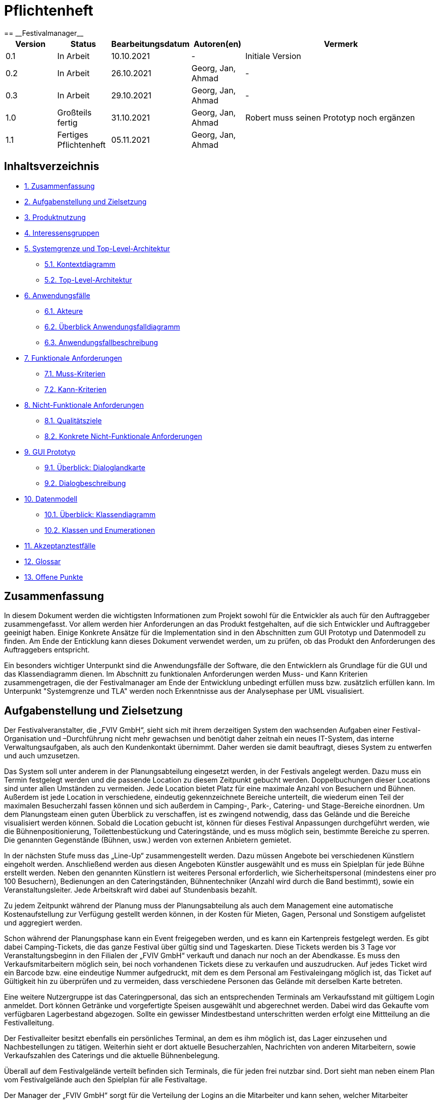 = Pflichtenheft
:project_name: Festivalmanager
== __{project_name}__

[options="header"]
[cols="1, 1, 1, 1, 4"]
|===
|Version | Status      | Bearbeitungsdatum   | Autoren(en) |  Vermerk
|0.1     | In Arbeit   | 10.10.2021          | -       | Initiale Version
|0.2     | In Arbeit   | 26.10.2021          | Georg, Jan, Ahmad
       | -
|0.3     | In Arbeit   | 29.10.2021          | Georg, Jan, Ahmad
       | -
|1.0     | Großteils fertig   | 31.10.2021          | Georg, Jan, Ahmad
       | Robert muss seinen Prototyp noch ergänzen
|1.1     | Fertiges Pflichtenheft   | 05.11.2021          | Georg, Jan, Ahmad
       |
|===

== Inhaltsverzeichnis
- <<1, 1. Zusammenfassung>>
- <<2, 2. Aufgabenstellung und Zielsetzung>>
- <<3, 3. Produktnutzung>>
- <<4, 4. Interessensgruppen>>
- <<5, 5. Systemgrenze und Top-Level-Architektur>>
 * <<5_1, 5.1. Kontextdiagramm>>
 * <<5_2, 5.2. Top-Level-Architektur>>
- <<6, 6. Anwendungsfälle>>
 * <<6_1, 6.1. Akteure>>
 * <<6_2, 6.2. Überblick Anwendungsfalldiagramm>>
 * <<6_3, 6.3. Anwendungsfallbeschreibung>>
- <<7, 7. Funktionale Anforderungen>>
 * <<7_1, 7.1. Muss-Kriterien>>
 * <<7_2, 7.2. Kann-Kriterien>>
- <<8, 8. Nicht-Funktionale Anforderungen>>
 * <<8_1, 8.1. Qualitätsziele>>
 * <<8_2, 8.2. Konkrete Nicht-Funktionale Anforderungen>>
- <<9, 9. GUI Prototyp>>
 * <<9_1, 9.1. Überblick: Dialoglandkarte>>
 * <<9_2, 9.2. Dialogbeschreibung>>
- <<10, 10. Datenmodell>>
 * <<10_1, 10.1. Überblick: Klassendiagramm>>
 * <<10_2, 10.2. Klassen und Enumerationen>>
- <<11, 11. Akzeptanztestfälle>>
- <<12, 12. Glossar>>
- <<13, 13. Offene Punkte>>

[#1]
== Zusammenfassung
In diesem Dokument werden die wichtigsten Informationen zum Projekt sowohl 
für die Entwickler als auch für den Auftraggeber zusammengefasst.
Vor allem werden hier Anforderungen an das Produkt festgehalten, auf die 
sich Entwickler und Auftraggeber geeinigt haben. Einige Konkrete Ansätze für die
Implementation sind in den Abschnitten zum GUI Prototyp und Datenmodell zu finden.
Am Ende der Enticklung kann dieses Dokument verwendet werden, um zu prüfen, ob 
das Produkt den Anforderungen des Auftraggebers entspricht.

Ein besonders wichtiger Unterpunkt sind die Anwendungsfälle der Software,
die den Entwicklern als Grundlage für die GUI und das Klassendiagramm dienen.
Im Abschnitt zu funktionalen Anforderungen werden Muss- und Kann Kriterien zusammengetragen,
die der Festivalmanager am Ende der Entwicklung unbedingt erfüllen muss bzw. zusätzlich erfüllen kann.
Im Unterpunkt "Systemgrenze und TLA" werden noch Erkenntnisse aus der
Analysephase per UML visualisiert.

[#2]
== Aufgabenstellung und Zielsetzung
Der Festivalveranstalter, die „FVIV GmbH“, sieht sich mit ihrem derzeitigen System den wachsenden 
Aufgaben einer Festival-Organisation und –Durchführung nicht mehr gewachsen und benötigt daher 
zeitnah ein neues IT-System, das interne Verwaltungsaufgaben, als auch den Kundenkontakt 
übernimmt. Daher werden sie damit beauftragt, dieses System zu entwerfen und auch umzusetzen.

Das System soll unter anderem in der Planungsabteilung eingesetzt werden, in der Festivals angelegt 
werden.  Dazu  muss  ein  Termin  festgelegt  werden  und  die  passende  Location  zu  diesem  Zeitpunkt  
gebucht werden. Doppelbuchungen dieser Locations sind unter allen Umständen zu vermeiden. Jede 
Location  bietet  Platz  für  eine  maximale  Anzahl  von  Besuchern  und  Bühnen.  Außerdem  ist  jede  
Location  in  verschiedene,  eindeutig  gekennzeichnete  Bereiche  unterteilt,  die  wiederum  einen  Teil  
der  maximalen  Besucherzahl  fassen  können  und  sich  außerdem  in  Camping-,  Park-,  Catering-  und 
Stage-Bereiche  einordnen.  Um  dem  Planungsteam  einen  guten  Überblick  zu  verschaffen,  ist  es  
zwingend  notwendig,  dass  das  Gelände  und  die  Bereiche  visualisiert  werden  können.  Sobald  die  
Location gebucht ist, können für dieses Festival Anpassungen durchgeführt werden, wie die 
Bühnenpositionierung, Toilettenbestückung und Cateringstände, und es muss möglich sein, 
bestimmte  Bereiche  zu  sperren.  Die  genannten  Gegenstände  (Bühnen,  usw.)  werden  von  externen  
Anbietern gemietet.

In  der  nächsten  Stufe  muss  das  „Line-Up“  zusammengestellt  werden.  Dazu  müssen  Angebote  bei  
verschiedenen  Künstlern  eingeholt  werden.  Anschließend  werden  aus  diesen  Angeboten  Künstler  
ausgewählt  und  es  muss  ein  Spielplan  für  jede  Bühne  erstellt  werden.  Neben  den  genannten  
Künstlern  ist  weiteres  Personal  erforderlich,  wie  Sicherheitspersonal  (mindestens  einer  pro  100  
Besuchern),  Bedienungen  an  den  Cateringständen,  Bühnentechniker  (Anzahl  wird  durch  die  Band  
bestimmt), sowie ein Veranstaltungsleiter. Jede Arbeitskraft wird dabei auf Stundenbasis bezahlt.

Zu  jedem  Zeitpunkt  während  der  Planung  muss  der  Planungsabteilung  als  auch  dem  Management  
eine  automatische  Kostenaufstellung  zur  Verfügung  gestellt  werden  können,  in  der  Kosten  für  
Mieten, Gagen, Personal und Sonstigem aufgelistet und aggregiert werden.

Schon während der Planungsphase kann ein Event freigegeben werden, und es kann ein Kartenpreis 
festgelegt  werden.  Es  gibt  dabei  Camping-Tickets,  die  das  ganze  Festival  über  gültig  sind und  
Tageskarten.  Diese  Tickets  werden  bis  3  Tage  vor  Veranstaltungsbeginn  in  den  Filialen  der  „FVIV  
GmbH“ verkauft und danach nur noch an der Abendkasse. Es muss den Verkaufsmitarbeitern möglich 
sein, bei noch vorhandenen Tickets diese zu verkaufen und auszudrucken. Auf jedes Ticket wird ein 
Barcode  bzw.  eine  eindeutige  Nummer  aufgedruckt,  mit  dem  es  dem  Personal  am  Festivaleingang  
möglich  ist,  das  Ticket  auf  Gültigkeit  hin  zu  überprüfen  und  zu  vermeiden,  dass  verschiedene  
Personen das Gelände mit derselben Karte betreten. 

Eine  weitere  Nutzergruppe  ist  das  Cateringpersonal,  das  sich  an  entsprechenden  Terminals  am 
Verkaufsstand mit gültigem Login anmeldet. Dort können Getränke und vorgefertigte Speisen 
ausgewählt  und  abgerechnet  werden.  Dabei  wird  das  Gekaufte  vom  verfügbaren  Lagerbestand  
abgezogen. Sollte ein gewisser Mindestbestand unterschritten werden erfolgt eine Mittteilung an die 
Festivalleitung.

Der  Festivalleiter  besitzt  ebenfalls  ein  persönliches  Terminal,  an  dem  es  ihm  möglich  ist,  das  Lager  
einzusehen  und  Nachbestellungen  zu  tätigen.  Weiterhin  sieht  er  dort  aktuelle  Besucherzahlen,  
Nachrichten von anderen Mitarbeitern, sowie Verkaufszahlen des Caterings und die aktuelle 
Bühnenbelegung.

Überall auf dem Festivalgelände verteilt befinden sich Terminals, die für jeden frei nutzbar sind. Dort 
sieht man neben einem Plan vom Festivalgelände auch den Spielplan für alle Festivaltage.

Der Manager der „FVIV GmbH“ sorgt für die Verteilung der Logins an die Mitarbeiter und kann sehen, 
welcher  Mitarbeiter  momentan  am  System  angemeldet  ist.  Weiterhin  soll  es  ihm  möglich  sein, 
betriebswirtschaftliche Daten, wie Umsatz, Ausgaben,... , abzurufen und grafisch zu visualisieren


Zum Abschluss des Projekts ist unser oberste Ziel natürlich, alle obigen Anforderungen zu erfüllen.

Dabei ist es wichtig, dass das Programm eine intuitive Benutzeroberfläche hat und ohne langer 
Einarbeitunszeit benutzt werden kann.
Wir wollen außerdem stabile Software bauen, welche nicht bspw. das Cateringpersonal 
bei einer invaliden Eingabe durch einen Absturz ausbremst.
Unsere Software sollte für die Organisation von 10 Festivals pro Jahr genauso gut wie 
für die Organisation von 100 Festivals pro Jahr geeignet sein,
um Wachstum der „FVIV GmbH“ nicht zu behindern.

Der Programmcode des Festivalmanagers sollte so geschrieben werden, dass er bei zukünftigen
Projekten teilweise wiederverwendet werden kann.
Unser Code sollte leicht instandzuhalten und zu erweitern sein.
Beim Abschluss des Projekts sollte unser Code also gut lesbar sein, 
wenig Codeverschmutzung aufweisen und gründlich dokumentiert sein.

[#3]
== Produktnutzung
Das System soll über ein Interface (u.a. auf der Festivalgeländer verteilte Terminals) genutzt werden.
Dies wird durch eine Website realisiert. Die Software ist deshalb ein Webserver, der nur im LAN des Festivals ereichbar ist.
Außerdem soll die FVIV - Gmbh in der Lage sein Festivals zu planen und vor Festival-start den Festival-Server zu konfigurieren.

Die Hauptnutzer der Software wird das Festival-Personal sein, das verschiedene Management- und Verkaufsaktionen über das Interface ausführen wird.
Diese Nutzergruppe wird keinen Technischen Hintergrund haben, weshalb die Software sehr Benutzerfreundlich sein muss.

Außerdem können die Terminals auch von den Festival-Besuchern genutzt werden, um Lage- und Spielplan einzusehen.

Unterstützte Browserversionen:
[]
- Chrome: 92.0
- Firefox: 85.0
- (Safari: 15.0)

[#4]
== Interessensgruppen (Stakeholders)
[options="header"]
[cols="1, 1, 1, 1"]
|===
|Name |Priorität (1-5) |Beschreibung |Ziele
|Manager der „FVIV GmbH“ | 5 | Auftragsgeber für dieses Projekt a| - Größerer Umsatz für das Unternehmen
durch effizienteres Festivalmanagement

|Planungsabteilung | 4 |Plant Festivals (Ort und Zeit) a| - Einfache Planung von Festivals
- Verhinderung von Doppelbuchungen

a|Festival Personal:

- Catering
- Ticketverkauf
- Einlass
- Sicherheit
- Bühnentechniker| 4 |Hauptnutzer der Software, können während des Festivals verschiedene Management aktivitäten über Terminals erledigen a| - Benutzerfreundliche Oberfläche
- Sicherheit: jede Personal-gruppe kann nur auf ihr eigenes Interface zugreifen

|Veranstaltungsleiter / Festivalleiter / Chef | 4 |Hauptnutzer der Software, kann während des Festivals auf Informationen des Personals zugreifen und ggf. notwendige Management Aktionen ausführen (z.b. Zutaten für das Catering nachbestellen) a| - Benutzerfreundliche Oberfläche

|Besucher | 1 |Festival Besucher, die über Terminals den Lageplan und die Spielpläne der Bühnen einsehen können a| - Benutzerfreundliche Oberfläche
- Sicherheit: Besucher können nicht auf die Interfaces des Personals zugreifen

|Entwickler | 4 |Entwickler, die diese Software entwickeln oder später warten müssen a| - Einfache erweiterung des Systems
- Geringe Wartungsarbeiten an dem System
- Gute Debugging möglichkeiten
|===

[#5]
== Systemgrenze und Top-Level-Architektur

[#5_1]
=== Kontextdiagramm
image::diagrams/requirements_specification/context_diagram.png[]

[#5_2]
=== Top-Level-Architektur
image::diagrams/requirements_specification/TLA.png[]

[#6]
== Anwendungsfälle

[#6_1]
=== Akteure
[options="header"]
[cols="1,4"]
|===
|Name |Beschreibung
|Besucher |Ein Festivalbesucher, kann Terminals nutzen um den Lageplan und Zeitplan abzurufen
|Personal |Personal des Festivals
|Catering-Personal |Verkäufer von Speisen und Getränken, kann den Festivalleiter über geringe Lagerbestände informieren
|Security-Personal |sorgt für Sicherheit auf dem Gelände
|Einlass-Personal |kontrolliert Tickets am Eingang
|Festivalleiter |kann Lager überprüfen und Nachbestellung tätigen, empfängt Nachrichten vom Personal
|Planer |Plant das Festival
|Ticket-Verkäufer |kann ein valides Ticket generieren und ausdrucken
|Manager der „FVIV GmbH“ |kann Accounts der Mitarbeiter kontrollieren und sich
betriebswirtschaftliche Informationen über das Unternehmen anzeigen lassen
|===

[#6_2]
=== Überblick Anwendungsfalldiagramm
image::diagrams/requirements_specification/use_case_diagram.PNG[]
Anwendungsfall-Diagramm, das alle Anwendungsfälle und alle Akteure darstellt

[#6_3]
=== Anwendungsfallbeschreibungen
[cols="1h, 3"]
[[AF001]]
|===
|ID                          |**<<AF001>>**
|Name                        |Ticketverkauf
|Beschreibung                |bis 3 Tage vor Eventbegin sollen Tickets gekauft werden können. Dabei wird in Camping und Tagestickets unterschieden. Alle Tickets haben eine eindeutige Nummer, die für die Eingangskontrolle verwendet wird
|Akteure                     |Ticket-Verkäufer, Besucher
|Auslöser                    |Ein Besucher möchte ein Ticket kaufen
|Voraussetzung(en)           a|
1. Es sind noch Tickets vorhanden
2. Das Ticket wird mindestens 3 Tage  vor Event begin verkauft
|Essentielle Schritte        a|
1. Auswahl zwischen Camping und Tagesticket
2. Generierung einer eindeutigen Nummer für das Ticket
3. Abfrage des Ticketpreises (abhängig vom Ticket-Typ und Event)
4. Verkauf des Tickets (Verkäufer verlang Geld)
|Erweiterungen               |
|Funktionale Anforderungen   |<<F0001>>
|===
image::diagrams/requirements_specification/sequence_diagrams/buy_ticket.jpg[]

[cols="1h, 3"]
[[AF002]]
|===
|ID                          |**<<AF002>>**
|Name                        |Abendkasse-Ticketverkauf
|Beschreibung                |Ab 3 Tagen vor Eventbegin sollen Tickets an der Abendkasse gekauft werden können. Dabei wird in Camping und Tagestickets unterschieden. Alle Tickets haben eine eindeutige Nummer, die für die Eingangskontrolle verwendet wird.
|Akteure                     |Ticket-Verkäufer, Besucher
|Auslöser                    |Ein Besucher möchte ein Ticket kaufen
|Voraussetzung(en)           a|
1. Es sind noch Tickets vorhanden
2. Das Ticket wird ab 3 Tagen  vor Event begin verkauft
|Essentielle Schritte        a|
1. Auswahl zwischen Camping und Tagesticket
2. Generierung einer eindeutigen Nummer für das Ticket
3. Abfrage des Ticketpreises (abhängig vom Ticket-Typ und Event)
4. Verkauf des Tickets (Verkäufer verlang Geld)
|Erweiterungen               |
|Funktionale Anforderungen   |<<F0001>>
|===

[cols="1h, 3"]
[[AF003]]
|===
|ID                          |**<<AF003>>**
|Name                        |Eingangskontrolle
|Beschreibung                |Am Eingang zu der Location, auf der Ein Event stattfindet werden die Tickets der Besucher kontrolliert
|Akteure                     |Sicherheits-Personal, Besucher
|Auslöser                    |Ein Besucher möchte das Festival-Gelände betreten
|Voraussetzung               |Es läuft gerade ein Festival an dieser Location
|Essentielle Schritte        a|
1. Ablesen der Ticketnummer
2. Abfrage ob die Ticketnummer für dieses Event gültig ist
3. Ticketnummer für alle weiteren abfragen als ungültig markieren um doppeltes einchecken mit dem selben Ticket zu vermeiden
|Erweiterungen               |
|Funktionale Anforderungen   |<<F0001>>
|===

[cols="1h, 3"]
[[AF004]]
|===
|ID                          |**<<AF004>>**
|Name                        |Nachrichten senden
|Beschreibung                |Die Mitarbeiter können dem Festivalleiter Nachrichten senden
|Akteure                     |Festivalleiter, Catering-Personal, Einlass-Personal
|Auslöser                    |
_Nachricht senden_: Ein Mitarbeiter möchte mit dem Festivalleiter kommunizieren

_Nachricht empfangen_: Der Festivalleiter möchte prüfen, ob er
ungelesene Nachrichte hat
|Voraussetzung(en)           a|
_Nachricht senden_: Ein Mitarbeiter ist eingeloggt

_Nachricht empfangen_: Der Festivalleiter ist eingeloggt
|Essentielle Schritte        a|
_Nachricht senden_: 

1. Ein Mitarbeiter wählt den Menüpunkt "Nachrichten" aus

2. Der Mitarbeiter schreibt seine Nachricht

3. Der Mitarbeiter klickt "Abschicken"

_Nachricht empfangen_:

1. Der Festivalleiter wählt den Menüpunkt "Nachrichten" aus

2. Falls es ungelesenen Nachrichten gibt, kann er diese lesen
|Erweiterungen               |
|Funktionale Anforderungen   |<<F0001>>
|===

[cols="1h, 3"]
[[AF005]]
|===
|ID                          |**<<AF005>>**
|Name                        |Catering: Verkauf von Getränken und Speisen
|Beschreibung                |Besucher könnene an einem Verkaufsstand Speisen und Getränke kaufen
|Akteure                     |Besucher, Catering-Personal
|Auslöser                    |Ein Besucher möchte etwas an einem Verkaufsstand kaufen
|Voraussetzung               |Das gewünschte Getränk/Essen ist noch auf Lager
|Essentielle Schritte        a|
1. Entnahme der zutaten aus dem Lager
2. evtl. Mitteilung an Festival-Leitung, wenn die Zutaten in zu geringen Mengen gelagert sind
3. Zubereitung der Bestellung
4. Verkauf
|Erweiterungen               |
|Funktionale Anforderungen   |<<F0001>>
|===

[cols="1h, 3"]
[[AF006]]
|===
|ID                          |**<<AF006>>**
|Name                        |Lager einsehen & Nachbestellung von Speisen und Getränken
|Beschreibung                |Der Festivalleiter kann den Lagerbestand prüfen und gegebenfalls neue Waren bestellen
|Akteure                     |Festivalleiter
|Auslöser                    |Der Festivalleiter möchte den Lagerbestand prüfen oder etwas nachbestellen
|Voraussetzung               |Der Festivalleiter ist am entsprechenden Terminal angemeldet
|Essentielle Schritte        a|
1. Abrufen des Lagerbestandes
2. evtl. Nachbestellung einer oder mehrerer Waren in beliebigen Mengen
|Erweiterungen               |
|Funktionale Anforderungen   |<<F0001>>
|===

[cols="1h, 3"]
[[AF007]]
|===
|ID                          |**<<AF007>>**
|Name                        |Festivalleiter Status Abbruf
|Beschreibung                |Der Festivalleiter kann verschiedene Informationen über das Event an einem Terminal jederzeit abrufen
|Akteure                     |Festivalleiter
|Auslöser                    |Der Festivalleiter möchte Informationen über das Event
|Voraussetzung               |Der Festivalleiter ist am entsprechenden Terminal angemeldet
|Essentielle Schritte        |Abrufen der Informationen(Verkaufszahlen, Bühnenbelegung,...) an dem Terminal
|Erweiterungen               |
|Funktionale Anforderungen   |<<F0001>>
|===
image::diagrams/requirements_specification/sequence_diagrams/leader_terminal.jpg[]

[cols="1h, 3"]
[[AF008]]
|===
|ID                         |**<<AF008>>**
|Name                       |Terminal für Festivalbesucher
|Beschreibung               |Festivalbesucher sollen sich am Terminal über Lageplan und Spielplan informieren können.
|Akteure                     |Festivalbesucher
|Auslöser                    |
_Öffnen des Festivalmanagers_: Wenn sich noch kein Mitarbeiter angemeldet hat werden Informationen zum Festival gezeigt

_Mitarbeiterlogout_: Wenn kein Mitarbeiter angemeldet ist werden Informationen zum Festival angezeigt
|Voraussetzung(en)           a|Es ist kein Nutzer angemeldet
|Essentielle Schritte           a|
1. Besuchermodus wird durch starten des Programms oder Logout eines Mitarbeiters aktiviert

2. Besucher kann Informationen über das Festival einsehen
|Erweiterungen                 |-
|Funktionale Anforderungen    |<<F0001>>
|===

[cols="1h, 3"]
[[AF009]]
|===
|ID                         |**<<AF009>>**
|Name                       |Line-Up planen
|Beschreibung               |Im Festivalmanager können Bands für bestimmte Bühnen und Zeiten gebucht werden
|Akteure                     |Festivalleiter, Planungsabteilung
|Auslöser                    |
Ein Nutzer öffnet den "Personal und Künstler" Tab
|Voraussetzung(en)           a|Ein Planer ist eingeloggt
|Essentielle Schritte           a|
1. Der "Personal und Künstler" Tab wird aufgerufen

2. Von einer Liste von Künstlern können Angebote eingeholt werden

3. Aus den erhaltenen Angeboten können verschiedene Künstler ausgewählt werden,
denen anschließend eine Bühne und Zeit zugewiesen wird
|Erweiterungen                 |-
|Funktionale Anforderungen    |<<F0001>>
|===

[cols="1h, 3"]
[[AF010]]
|===
|ID                         |**<<AF010>>**
|Name                       |Lageplan anpassen
|Beschreibung               |Im Festivalmanger kann eine Location für das Festival ausgewählt werden, auf dem Lageplan dieser Location können die Positionen von Bühnen, Catering, etc. angepasst werden
|Akteure                     |Festivalleiter, Planungsabteilung
|Auslöser                    |
Ein Nutzer öffnet den "Lageplan" Tab
|Voraussetzung(en)           a|
1. Ein Planer ist eingeloggt

2. Das gewählte Festival hat noch nicht begonnen.
|Essentielle Schritte           a|
1. Location aus einer Liste buchen, falls noch nicht gebucht wurde

2. Per Rechstklick auf Flächen im Lageplan auswählen, wofür diese Flächen genutzt werden (Bühne, Toilette, Catering, gesperrt)
|Erweiterungen                 |Location wechseln
|Funktionale Anforderungen    |<<F0001>>
|===
image::diagrams/requirements_specification/sequence_diagrams/change_location.jpg[]

[cols="1h, 3"]
[[AF011]]
|===
|ID                          |**<<AF011>>**
|Name                        |Personal planen
|Beschreibung                |Das Planungsteam kann festlegen, wie viele Mitarbeiter für Security, Catering usw.
eingestellt werden müssen
|Akteure                     |Planer
|Auslöser                    |Ein Planer möchte das Personal für das Festival anpassen
|Voraussetzung(en)           a|Ein Planer ist eingeloggt
|Essentielle Schritte        a|
1. Ein Planer öffnet den "Personal" Tab

2. Er passt die Anzahl der Mitarbeiter in einem der Bereiche an

3. Wurde die Anzahl der Security Mitarbeiter angepasst, so wird überprüft,
ob die Anzahl den Vorgaben entspricht
|Erweiterungen               |
|Funktionale Anforderungen   |<<F0001>>
|===

[cols="1h, 3"]
[[AF012]]
|===
|ID                          |**<<AF012>>**
|Name                        |Finanzübersicht
|Beschreibung                |Das Planungsteam kann sich anzeigen lassen welche Kosten das geplante Personal,
Equipment usw. verursachen
|Akteure                     |Planer
|Auslöser                    |Ein Planer möchte die Kosten des Festivals einsehen
|Voraussetzung(en)           a|Ein Planer ist eingeloggt
|Essentielle Schritte        a|
1. Ein Planer öffnet den "Kosten" Tab

2. Er prüft wie viele Karten verkauft werden müssen,
um die Kosten des Festivals zu decken
|Erweiterungen               |
|Funktionale Anforderungen   |<<F0001>>
|===

[cols="1h, 3"]
[[AF013]]
|===
|ID                          |**<<AF013>>**
|Name                        |Login / Logout
|Beschreibung                |Das Personal muss sich anmelden um auf Programmfunktionen zuzugreifen, die
zu einer bestimmten Rolle gehören
|Akteure                     |Planer, Festivalleiter, Catering-Personal, Einlass-Personal, Ticket-Verkäufer
|Auslöser                    |
_Login_: Ein Mitarbeiter möchte auf die Programmfunktionen für seine Rolle zugreifen

_Logout_: Ein Mitarbeiter möchte sich abmelden
|Voraussetzung(en)           a|
_Login_: Es ist kein Nutzer eingeloggt

_Logout_: Ein Nutzer ist eingeloggt
|Essentielle Schritte        a|
_Login_:

1. Ein Nutzer klickt den "Login" Button

2. Er gibt seine Nutzerdaten ein

3. Wurden valide Nutzerdaten eingegeben, so können Funktionen
der Software entsprechend der Rolle des Nutzers verwendet werden

_Logout_:

1. Ein Nutzer klickt den "Logout" Button

2. Das Programm geht in den Besuchermodus
|Erweiterungen               |
|Funktionale Anforderungen   |<<F0001>>
|===
image::diagrams/requirements_specification/sequence_diagrams/staff_login.jpg[]

[cols="1h, 3"]
[[AF014]]
|===
|ID                          |**<<AF014>>**
|Name                        |Kartenpreis festlegen
|Beschreibung                |Das Planungsteam kann Preise für die verschiedenen Ticketklassen
entsprechend der Kosten des Festivals setzen
|Akteure                     |Planer
|Auslöser                    |Ein Planer möchte den Ticketpreis anpassen
|Voraussetzung(en)           a|
Das Festival hat noch nicht begonnen

Ein Planer ist eingeloggt
|Essentielle Schritte        a|
1. Ein Planer öffnet den "Kosten" Tab

2. Er passt den Preis für eine der Ticketklassen an

3. Der Planer überprüft ob bei diesem Preis die Kosten des Festivals gedeckt werden.
|Erweiterungen               |
|Funktionale Anforderungen   |<<F0001>>
|===

[cols="1h, 3"]
[[AF015]]
|===
|ID                          |**<<AF015>>**
|Name                        |Ticket ausdrucken
|Beschreibung                |Tickets die in Filialen gekauft wurden werden dort ausgedruckt
|Akteure                     |Ticket-Verkäufer
|Auslöser                    |In einer Fililale wird ein Ticket gekauft
|Voraussetzung(en)           a|Ein Ticket-Verkäufer ist eingeloggt
|Essentielle Schritte        a|
1. In einer Filiale wird ein Ticket gekauft, falls noch Tickets verfügbar sind

2. Das Ticket wird für den Käufer ausgedruckt
|Erweiterungen               |
|Funktionale Anforderungen   |<<F0001>>
|===

[cols="1h, 3"]
[[AF016]]
|===
|ID                          |**<<AF016>>**
|Name                        |Festival hinzufügen
|Beschreibung                |Ein weiteres Festival zu der Liste der aktuell zu planenden Festivals hinzufügen
|Akteure                     |Planer
|Auslöser                    |Ein Planer möchte mit der Planung für ein weiteres Festival beginnen
|Voraussetzung(en)           a|Ein Planer ist eingeloggt
|Essentielle Schritte        a|
|Erweiterungen               |
1. Ein Planer klickt "Festival Hinzufügen"

2. Er gibt grundlegende Informationen wie Name und Zeitraum des Festivals an
|Funktionale Anforderungen   |<<F0001>>
|===
image::diagrams/requirements_specification/sequence_diagrams/add_festival.jpg[]

[cols="1h, 3"]
[[AF017]]
|===
|ID                          |**<<AF017>>**
|Name                        |Übersicht für Manager
|Beschreibung                |Der Manager kann Mitarbeitern einen Account zuweisen und Informationen über
Mitarbeiter und Finanzen des Unternehmens einsehen
|Akteure                     |Manager der „FVIV GmbH“
|Auslöser                    |Der Manager möchte Informationen über das Unternehmen einsehen
|Voraussetzung(en)           a|Der Manager ist eingeloggt
|Essentielle Schritte        a|
1. Der Manager meldet sich im System an

2. Er erstellt einen neuen Mitarbeiteraccount oder prüft
welche Mitarbeiter angemeldet sind oder lässt sich Informationen und Visualisierungen zu
Umsatz, Ausgaben,... anzeigen
|Erweiterungen               |
|Funktionale Anforderungen   |<<F0001>>
|===
image::diagrams/requirements_specification/sequence_diagrams/add_staff.jpg[]

[#7]
== Funktionale Anforderungen

[#7_1]
=== Muss-Kriterien
[options="header", cols="4h, 1, 2, 15"]
|===
|ID
|Version
|Name
|Beschreibung

|[[F00001]]<<F00001>>
|v0.1
|Authentifizierung
a|
Das System muss in öffentlich zugängliche Teile und in Teile, die
für den Zugriff eine Authentifizierung erfordern, zerlegt werden
können. Wenn ein Benutzer im System vorhanden ist, muss er in
der Lage sein, sich zu authentifizieren, indem er die folgenden
Informationen angibt:

- Benutzername
- Passwort

|[[F00002]]<<F00002>>
|v0.1
|Registrierung
a|
Das System muss einem nicht authentifizierten Benutzer
(<<F00001>>) die Möglichkeit bieten, sich nach dem Aufruf des
Navigationselements namens "Registrieren" zu registrieren

Die folgenden Informationen müssen angegeben werden:

- Benutzername (eindeutig)
- Passwort
- Email-Adresse

Das System muss die bereitgestellten Daten validieren (<<F00003>>).
Der Benutzer muss im System als Kunde registriert sein und
muss sich nach erfolgreicher Validierung authentifizieren
(<<F00001>>) können.

|[[F00003]]<<F00003>>
|v0.1
|Registrierung validieren
a|
Das System muss in der Lage sein, die bereitgestellten Daten
eines nichtregistrierten Benutzers zu validieren.
Die Eindeutigkeit des Benutzernamens muss gewährleistet sein.
Der Benutzer muss über jede Verletzung der Einschränkungen
informiert werden.


|[[F00004]]<<F00004>>
|v0.1
|Katalog
a|
Das System muss in der Lage sein, einen schreibgeschützten
Zugriff auf vorhandene Gelände und Bereiche über einen Katalog zu
ermöglichen.

|[[F00005]]<<F00005>>
|v0.1
|Katalog ansehen
a|
Das System muss einem Benutzer die Möglichkeit bieten, den
Inhalt des Katalogs einzusehen.



|[[F00006]]<<F00006>>
|v0.1
| Bestellung in den Warenkorb legen
a|
Das System muss einem Benutzer die Möglichkeit bieten, ein
ausgefülltes Formular zur Bestellung dem Warenkorb hinzuzufügen.

|[[F00007]]<<F00007>>
|v0.1
|Warenkorb
a|
Das System muss jedem registrierten und authentifizierten
Benutzer einen Warenkorb zur Verfügung stellen, in dem er
ausgewählte Produkte zwischenspeichern kann. Der Warenkorb
muss temporär beständig und für jeden Benutzer einzigartig
sein.

|[[F00008]]<<F00008>>
|v0.1
|Warenkorb ansehen
a|
Das System muss einem Benutzer die Möglichkeit bieten, den
Inhalt des Warenkorbs zu authentifizieren.
Der Warenkorb muss folgende Angaben enthalten:

- Datum
- Eingefüllte Daten eines Festivals

|[[F00009]]<<F00009>>
|v0.1
| Im Warenkorb kaufen
a|
Das System muss einem Benutzer die Möglichkeit bieten, mit den
Bestellungen im Warenkorb zur Kasse zu gehen und diese zu bezahlen.


|[[F00010]]<<F00010>>
|v0.1
|Aufträge
a|
Das System muss in der Lage sein, Bestelldaten  dauerhaft zu speichern.


|[[F00011]]<<F00011>>
|v0.1
|Bestellung anlegen
a|
Das System muss in der Lage sein, eine Bestellung aus dem Inhalt
eines Warenkorbs zu erstellen.

Ein Auftrag muss mit dem Status "OFFEN" initialisiert werden.

|[[F00012]]<<F00012>>
|v0.1
|Bestellung bezahlen
a|

|[[F00013]]<<F00013>>
|v0.1
| Bestellung archivieren
a|

Das System muss in der Lage sein, einen Auftrag zu archivieren.
Ein Auftrag wird archiviert, indem sein Status auf
"ABGESCHLOSSEN" gesetzt wird

|[[F00014]]<<F00014>>
|v0.1
|Bestellung anzeigen
a|

as System muss einem Admin die Funktionalität zur Verfügung
stellen, alle Aufträge mit dem Status "ABGESCHLOSSEN"
einzusehen.
Die folgenden Informationen werden für jeden Auftrag
angezeigt:

- Zeitstempel der Erstellung
- Kunde, der den Auftrag erteilt hat
- Bezahlter Gesamtpreis der Bestellung


|[[F00015]]<<F00015>>
|v0.1
| Profil bearbeiten
a|
Das System muss einem Benutzer die Möglichkeit bieten, sein Profil zu bearbeiten.

|[[F00016]]<<F00016>>
|v0.1
| Termine buchen
a|

Das System muss einem Planer die Möglichkeit bieten, Termine festzulegen und
die passende Location zu diesem Zeitpunkt zu buchen.

|[[F00017]]<<F00017>>
|v0.1
| Standortaufteilung
a|

Das System muss einem Planer die Funktionalität zur Verfügung
stellen, die  Location in verschiedene,
eindeutig gekennzeichnete Bereiche unterteilt(<<F00018>>).

|[[F00018]]<<F00018>>
|v0.1
| Kapazitätsbegrenzung
a|

Das System muss einem Planer  die Funktionalität zur Verfügung
stellen,   die  maximale Besucherzahl für einen Bereich der
Location zu ermitteln  und sich außerdem in
Camping-, Park-, Catering- und Stage-Bereiche einordnen




|[[F00019]]<<F00019>>
|v0.1
| Datenvisualisierung
a|
Das System muss in der Lage sein, das Gelände und die Bereiche zu visualisieren.


|[[F00020]]<<F00020>>
|v0.1
| Änderungen vornehmen
a|
Das System muss einem Planer  die Funktionalität zur Verfügung
stellen, nachdem Location gebucht ist, können für dieses Festival Anpassungen durchgeführt werden, wie die
Bühnenpositionierung, Toilettenbestückung und Cateringstände.

|[[F00021]]<<F00021>>
|v0.1
| Ausrüstung mieten
a|
Das System muss einem Planer die Funktionalität zur Verfügung stellen,
Bühnen, Toilettenbestückung und Cateringstände von externen Anbietern zu mieten.

|[[F00022]]<<F00022>>
|v0.1
| Organisation
a|
Das System muss einem Planer die Möglichkeit bieten,  Angebote bei
verschiedenen Künstlern einzuholen, aus diesen Angeboten Künstler
auszuwählen, ein Spielplan für jede Bühne erstellt und Kartenpreis festzulegen.


|[[F00023]]<<F00023>>
|v0.1
| Kostenaufstellung
a|
Das System muss in der Lage sein, eine automatische Kostenaufstellung
(Kosten für  Mieten, Gagen, Personal und Sonstigem)zur Verfügung zu erstellen.


|[[F00024]]<<F00024>>
|v0.1
|Überblick
a|

Das System muss einem Admin die Übersicht bieten, welcher Mitarbeiter momentan am System angemeldet ist


|[[F00025]]<<F00025>>
|v0.1
| Geschäftsdaten
a|
Das System muss einem Admin die Möglichkeit geben,
betriebswirtschaftliche Daten, wie Umsatz, Ausgaben,... , abzurufen und grafisch zu visualiseren.

|===

[#7_2]
=== Kann-Kriterien
[options="header", cols="4h, 1, 2, 15"]
|===

|ID
|Version
|Name
|Beschreibung


|[[F00026]]<<F00026>>
|v0.1
| Katalog filtern
a|
Das System sollte die Funktionalität bieten, den Katalog zu filtern
(z.B. nach Verfügbarkeit oder Datum).




|[[F00027]]<<F00027>>
|v0.1
|Warenkorb bearbeiten
a|
Das System sollte die Funktionalität bieten, den Warenkorb
ändern zu können.

Dies beinhaltet:

- Entfernen einzelner Produkte
- Änderung eines ausgefüllten Tippscheins




|===

[#8]
== Nicht-Funktionale Anforderungen
Dieser Abschnitt wird einen Überblick über die nicht-funktionalen (NF) Anforderungen des
Projekts Festival Manager geben. Diese Anforderungen beschreiben, wie das System funktioniert und
innerhalb welcher Grenzen es funktionieren soll.

[#8_1]
=== Qualitätsziele

Die folgende Tabelle zeigt, welche Qualitätsanforderungen in welchem Umfang erfüllt werden
müssen. In der ersten Spalte sind die Qualitätsanforderungen aufgelistet, während in den
folgenden Spalten ein "x" zur Kennzeichnung der Priorität verwendet wird.

1 = Nicht wichtig .. 5 = Sehr wichtig


[options="header", cols="3h, ^1, ^1, ^1, ^1, ^1"]
|===
|Qualitätsanforderung           | 1 | 2 | 3 | 4 | 5
|Instandhaltbarkeit             |   |   | x |  |
|Benutzerfreundlichkeit         |   |   |   | x  |
|Benutzeroberfläche             |   |   |   |   | x
|Sicherheit                     |   |   |   |x  |
|===

[#8_2]
=== Konkrete Nicht-Funktionale Anforderungen
[options="header", cols="4h, 1, 2, 15"]
|===

|ID
|Version
|Name
|Beschreibung

|
|v0.1
| Verfügbarkeit-Laufzeit
a|as System muss mindestens 99,5% Laufzeit erreichen.

|
|v0.1
| Sicherheit - Passwort Speicherung
a| Passwörter von Benutzern dürfen nur als Hash-Werte
gespeichert werden, um Diebstahl zu verhindern.

|===

[#9]
== GUI Prototyp

In diesem Kapitel soll ein Entwurf der Navigationsmöglichkeiten und Dialoge des Systems erstellt werden.
Idealerweise entsteht auch ein grafischer Prototyp, welcher dem Kunden zeigt, wie sein System visuell umgesetzt werden soll.
Konkrete Absprachen - beispielsweise ob der grafische Prototyp oder die Dialoglandkarte höhere Priorität hat - sind mit dem Kunden zu treffen.

[#9_1]
=== Überblick: Dialoglandkarte
Erstellen Sie ein Übersichtsdiagramm, das das Zusammenspiel Ihrer Masken zur Laufzeit darstellt. Also mit welchen Aktionen zwischen den Masken navigiert wird.
//Die nachfolgende Abbildung zeigt eine an die Pinnwand gezeichnete Dialoglandkarte. Ihre Karte sollte zusätzlich die Buttons/Funktionen darstellen, mit deren Hilfe Sie zwischen den Masken navigieren.

image::ui/ScrSht 1 Login.png[]
image::ui/ScrSht 2.png[]
image::ui/ScrSht 3.png[]
image::ui/ScrSht 4.png[]
image::ui/ScrSht 5.png[]
image::ui/ScrSht 6.png[]
image::ui/ScrSht 7.png[]
image::ui/ScrSht 8.png[]
image::ui/ScrSht 9.png[]

[#9_2]
=== Dialogbeschreibung
Für jeden Dialog:

1. Kurze textuelle Dialogbeschreibung eingefügt: Was soll der jeweilige Dialog? Was kann man damit tun? Überblick?
2. Maskenentwürfe (Screenshot, Mockup)
3. Maskenelemente (Ein/Ausgabefelder, Aktionen wie Buttons, Listen, …)
4. Evtl. Maskendetails, spezielle Widgets

- Agentur – Bands erfassen
* Hier können dann die Bands von der Agentur eingepflegt werden.
     Dazu muss ein Bandname, eine Addresse, eine eMail und die Anzahl der Mitglieder angegeben werden.
- Agentur - Locations erfassen
* Hier können die Locations von der Agentur erfasst werden.
    Dazu müssen der Name, die Besucherzahl, die Bühnenanzahl und die Adresse angegeben werden.
	Pro Location können Bereiche eingepflegt werden.
	Die Bereiche haben eine Art (Camping, Parkplatz, Catering und Stage), eine Besucheranzahl und einen Namen.

- Agentur - Personal erfassen
* Hier wird das verfügbare Personal erfasst.
    Pro Arbeiter wird ein Nickname, eine eMail- Adresse, die Adresse und ein Text zur Qualifikation eingegeben.

- Agentur – Bühnenmaterial erfassen
* Hier wird das verfügbare Equipment erfasst.
    Für jedes Gerät wird ein Name, der Mietpreis pro Tag,  der Anbieter sowie Höhe, Breite und Tiefe eingegeben.

- Manager . Location buchen
* Hier muss ein Termin festgelegt werden und die passende Location gebucht werden.
    Doppelbuchungen der Location sind auf jeden Fall zu vermeiden.
    Jede Location bietet Platz für eine maximale Anzahl von Besuchern und Bühnen.
    Außerdem ist jede Location in verschiedene, eindeutig gekennzeichnete Bereiche unterteilt, die wiederum einen Teil der maximalen Besucherzahl fassen können und sich außerdem in Camping-, Park, Catering- und Stagebereiche einordnen lassen.

- Manager – Festival managen
* Sobald die Location gebucht ist können hier für dieses Festival Anpassungen durchgeführt werden, wie die Bühnenpositionierung, Toilettenbestückung, Cateringstände und es muss möglich sein, bestimmte Bereiche zu sperren.
    Die genannten Gegenstände werden von externen Anbietern gemietet.

- Manager – LineUp anlegen
* In dieser Phase muss das "Line Up" zusammengestellt werden.
    Dazu müssen Angebote bei bestimmten Künstlern eingeholt werden.
    Anschließend werden aus diesen Angeboten Künstler ausgewählt
    und es muss ein Spielplan für jede Bühne erstellt werden.
    Manager – Personal einstellen
    Neben den genannten Künstlern ist weiteres Personal erforderlich,
    wie Sicherheitspersonal (mindestens einer pro 100 Besuchern),
    Bedienung an den Cateringstanden,
    Bühnentechniker (Anzahl wird durch die Band bestimmt)
    sowie ein Veranstaltungsleiter.
    Jede Arbeitskraft wird dabei auf Stundenbasis bezahlt.

[#10]
== Datenmodell

[#10_1]
=== Überblick: Klassendiagramm
image::diagrams/requirements_specification/class_diagram.png[]

[#10_2]
=== Klassen und Enumerationen
[options="header"]
|===
|Klasse/Enumeration |Beschreibung
|Location |Ein Festivalgelände, das gebucht werden kann
|Booking |Buchungskomponente, die das Buchen der Locations verwaltet und Überschneidungen / Doppelbuchungen verhindert
|Map |Eine Karte eines Festivalgeländes mit Anpassungen für ein bestimmtes Festival (z.b. Bühnen- / Toilettenposition)
|Schedule |Der Zeitplan für das gesamte Festival (welcher Künstler spielt wann auf welcher Bühne)
|Stage |Eine Bühne, auf der ein Künstler spielen kann
|Festival |Repräsentation des gesamten Festivals
|Equipment |Geräte, die während dem Festival verwendet werden (Bühnen, Toiletten, ...)
|Ticket |Ein Ticket mit einer eindeutigen Nummer, das für den Einlass benötigt wird
|TicketType |Art des Tickets (Camping- oder Tagesticket)
|Artist |Ein Künstler, der auf einer Bühne auftreten kann
|Person |Eine Person, die an der Planung oder Umsetzung des Festivals arbeitet
|StaffToHire |Eine Person, die an der Planung oder Umsetzung des Festivals arbeitet und vom FestivalManager bezahlt wird
|Planner |Ein Angestellter der FVIV Gmbh, der Festivals plant
|FestivalLeader |Der Festivalleiter
|FestivalManager |Ein Manager der FVIV Gmbh. Er verteilt Logins an die Mitarbeiter
|TicketSeller |Ein Ticketverkäufer
|AdmissionStaff |Personal für die Eingangskontrolle
|Security |Sicherheitspersonal, das auf dem Festivalgelände für Ordnung sorgt
|CateringStaff |Verkäufer von Speißen und Getränken an Catering-Ständen
|Finances |Finanzsystem, das Ein- und Ausgaben speichert und die Gesamtkosten berechnet
|Stock |Das Lager für den Catering-Verkauf
|Catering |Ein Verkaufsstand für Speißen und Getränke auf dem Vestivalgelände
|Messages |Ein Nachrichtensystem, mit dem Mitarbeiter den Festivalleiter über verschiedene Sachen informieren können (z.b. wenn im Catering Zutaten aufgebraucht sind und nachbestellt werden müssen)
|===


[#11]
== Akzeptanztestfälle

:Pre: Vorbedingung(en)
:Event: Ereigniss
:Result: Erwartetes Ergebniss

[cols="1h, 4"]
|===
|ID            |<<AT0011>>
|Anwendungsfall|<<AF001>>
|{Pre}        a|
- Ein Ticket-Verkäufer ist eingeloggt

- Bis zum Eventbeginn sind noch mindestens drei Tage Zeit

- Es sind noch Tickets verfügbar
|{Event}      a|Der Verkäufer klickt "Ticket generieren"
und wählt die Art des Tickets aus
|{Result}     a|
- Ein Ticket mit Informationen zum Festival wird generiert

- Die generierte Ticketnummer wird auf keinem anderen Ticket für dieses Festival verwendet
|===

[cols="1h, 4"]
|===
|ID            |<<AT0012>>
|Anwendungsfall|<<AF001>>
|{Pre}        a|
- Ein Ticket-Verkäufer ist eingeloggt

- Bis zum Eventbeginn sind noch mindestens drei Tage Zeit

- Es sind keine Tageskarten mehr verfügbar
|{Event}      a|Der Verkäufer klickt "Ticket generieren" und wählt eine Tageskarte aus
|{Result}     a|Dem Verkäufer wird angezeigt, dass keine Tageskarten mehr verfügbar sind
|===

[cols="1h, 4"]
|===
|ID            |<<AT0021>>
|Anwendungsfall|<<AF002>>
|{Pre}        a|
- Die Abendkasse ist eröffnet

- Es sind Tickets für die Abendkasse verfügbar
|{Event}      a|Das Einlasspersonal prüft ob noch Tickets verfügbar sind
|{Result}     a|Dem Einlasspersonal wird angezeigt, dass noch Besucher eingelassen werden dürfen
|===

[cols="1h, 4"]
|===
|ID            |<<AT0022>>
|Anwendungsfall|<<AF002>>
|{Pre}        a|
- Die Abendkasse ist eröffnet

- Es sind keine Tickets für die Abendkasse mehr verfügbar
|{Event}      a|Das Einlasspersonal prüft ob noch Tickets verfügbar sind
|{Result}     a|Dem Einlasspersonal wird angezeigt, dass keine Besucher mehr eingelassen werden dürfen
|===

[cols="1h, 4"]
|===
|ID            |<<AT0031>>
|Anwendungsfall|<<AF003>>
|{Pre}        a|Ein Einlass-Mitarbeiter ist eingeloggt
|{Event}      a|Das Einlasspersonal bekommt ein gültiges Ticket gezeigt
|{Result}     a|
- Die Ticketnummer wird vom Programm bestätigt

- Die Ticketnummer wird für spätere Abfragen als ungültig markiert
|===

[cols="1h, 4"]
|===
|ID            |<<AT0032>>
|Anwendungsfall|<<AF003>>
|{Pre}        a|Ein Einlass-Mitarbeiter ist eingeloggt
|{Event}      a|Das Einlasspersonal bekommt ein Ticket gezeigt, was bereits
verwendet wurde
|{Result}     a|Das Programm erkennt, dass es sich um eine bereits benutzte Ticketnummer handelt
|===

[cols="1h, 4"]
|===
|ID            |<<AT0033>>
|Anwendungsfall|<<AF003>>
|{Pre}        a|Ein Einlass-Mitarbeiter ist eingeloggt
|{Event}      a|Das Einlasspersonal bekommt ein Ticket mit ungültiger Ticketnummer gezeigt
|{Result}     a|
Die Ticketnummer wird vom Programm nicht erkannt
|===

[cols="1h, 4"]
|===
|ID            |<<AT0041>>
|Anwendungsfall|<<AF004>>
|{Pre}        a|Ein Catering- oder Einlassmitarbeiter ist eingeloggt 
|{Event}      a|Der Mitarbeiter schreibt eine nichtleere Nachricht und schickt diese ab
|{Result}     a|Die Nachricht kann vom Festivalleiter gelesen werden
|===

[cols="1h, 4"]
|===
|ID            |<<AT0042>>
|Anwendungsfall|<<AF004>>
|{Pre}        a|Ein Catering- oder Einlassmitarbeiter ist eingeloggt 
|{Event}      a|Der Mitarbeiter versucht eine leere Nachricht abzuschicken
|{Result}     a|Es wird keine Nachricht abgeschickt
|===

[cols="1h, 4"]
|===
|ID            |<<AT0051>>
|Anwendungsfall|<<AF005>>
|{Pre}        a|Ein Catering-Mitarbeiter ist eingeloggt
|{Event}      a|
- Ein Besucher kauft einen Artikel der noch Ausreichend auf Lager ist

- Nach dem Kauf sind auch noch genügend Artikel auf Lager
|{Result}     a|Es wird keine Meldung an den Festivalleiter gesendet
|===

[cols="1h, 4"]
|===
|ID            |<<AT0052>>
|Anwendungsfall|<<AF005>>
|{Pre}        a|Ein Catering-Mitarbeiter ist eingeloggt
|{Event}      a|
- Ein Besucher kauft einen Artikel der noch Ausreichend auf Lager ist

- Nach dem Kauf sind nicht mehr genügend Artikel auf Lager
|{Result}     a|Es wird eine Meldung an den Festivalleiter gesendet
|===

[cols="1h, 4"]
|===
|ID            |<<AT0061>>
|Anwendungsfall|<<AF006>>
|{Pre}        a|Der Festivalleiter ist eingeloggt
|{Event}      a|Es wird ein Artikel von einem Besucher gekauft
|{Result}     a|Im Terminal des Festivalleiters verringert sich die Anzahl der verfügbaren Artikel um 1
|===

[cols="1h, 4"]
|===
|ID            |<<AT0062>>
|Anwendungsfall|<<AF006>>
|{Pre}        a|Der Festivalleiter ist eingeloggt
|{Event}      a|Der Festivalleiter bestellt 3 Stück eines Artikels nach
|{Result}     a|Der Lagerbestand des Artikels wird um 3 Stück erhöht 
|===

[cols="1h, 4"]
|===
|ID            |<<AT0071>>
|Anwendungsfall|<<AF007>>
|{Pre}        a|
- Der Festivalleiter ist eingeloggt

- Es gibt Bühnen auf denen Künstler spielen werden
|{Event}      a|Der Festivalleiter klickt auf "Bühnenbelegung" in der Navigationsleiste
|{Result}     a|Ihm wird entsprechend den Entscheidungen des Planungsteams angezeigt,
auf welcher Bühne welche Künstler zu welcher Uhrzeit spielen
|===

[cols="1h, 4"]
|===
|ID            |<<AT0072>>
|Anwendungsfall|<<AF007>>
|{Pre}        a|
- Der Festivalleiter ist eingeloggt

- Es wurden 2 Camping-Tickets und 2 Tageskarten verkauft
|{Event}      a|Der Festivalleiter klickt auf "Statistiken" in der Navigationsleiste
|{Result}     a|Ihm wird angezeigt, dass 2 Camping-Tickets und 2 Tageskarten verkauft wurden 
|===

[cols="1h, 4"]
|===
|ID            |<<AT0081>>
|Anwendungsfall|<<AF008>>
|{Pre}        a|Es ist kein Nutzer eingeloggt
|{Event}      a|Ein Besucher wählt "Lageplan" in der Navigationsleiste aus
|{Result}     a|Der Lageplan zum Festival wird angezeigt
|===

[cols="1h, 4"]
|===
|ID            |<<AT0082>>
|Anwendungsfall|<<AF008>>
|{Pre}        a|Es ist kein Nutzer eingeloggt
|{Event}      a|Ein Besucher wählt "Spielplan" in der Navigationsleiste aus
|{Result}     a|Der Spielplan zum Festvial wird angezeigt
|===

[cols="1h, 4"]
|===
|ID            |<<AT0091>>
|Anwendungsfall|<<AF009>>
|{Pre}        a|Ein Planer ist Eingeloggt
|{Event}      a|Der Planer holt im Tab "Personal und Künstler" ein Angebot für einen Künstler ein
|{Result}     a|Für den Künstler ist nun sichtbar, an welchen Zeiten er zu welcher Gage auftreten kann
|===

[cols="1h, 4"]
|===
|ID            |<<AT0092>>
|Anwendungsfall|<<AF009>>
|{Pre}        a|
- Ein Planer ist eingeloggt

- Es wurde mindestens von einem Künstler ein Angebot eingeholt
|{Event}      a|Der Planer weißt einen Künstler zu einer verfügbaren Zeit eine Bühne zu
|{Result}     a|Der Künstler wird zu dieser Zeit gebucht
|===

[cols="1h, 4"]
|===
|ID            |<<AT0101>>
|Anwendungsfall|<<AF010>>
|{Pre}        a|
- Ein Planer ist eingeloggt

- Es wurde noch keine Location ausgewählt
|{Event}      a|Ein Planer wählt eine Location aus der Liste der Locations aus, die 
im gewählten Zeitslot verfügbar sind
|{Result}     a|Die Location wird für das Festival gebucht
|===

[cols="1h, 4"]
|===
|ID            |<<AT0102>>
|Anwendungsfall|<<AF010>>
|{Pre}        a|
- Ein Planer ist eingeloggt

- Es wurde schon eine Location gewählt
|{Event}      a|Ein Planer wählt eine Belegung für eine Fäche der Location aus
|{Result}     a|Die Belegung wird für das Festival gebucht
|===

[cols="1h, 4"]
|===
|ID            |<<AT0111>>
|Anwendungsfall|<<AF011>>
|{Pre}        a|
- Ein Planer ist eingeloggt

- Das Festival kann bis zu 8000 Besucher haben
|{Event}      a|Der Planer trägt im Feld für die Anzahl der Sicherheitskräfte "80" ein
|{Result}     a|Die Anzahl der Sicherheitskräfte wird auf 80 gesetzt
|===

[cols="1h, 4"]
|===
|ID            |<<AT0112>>
|Anwendungsfall|<<AF011>>
|{Pre}        a|
- Ein Planer ist eingeloggt

- Das Festival kann bis zu 8000 Besucher haben
|{Event}      a|Der Planer trägt im Feld für die Anzahl der Sicherheitskräfte "70" ein
|{Result}     a|Dem Planer wird angezeigt, dass mindestens 80 Sicherheitskräfte gebucht werden müssen
|===

[cols="1h, 4"]
|===
|ID            |<<AT0121>>
|Anwendungsfall|<<AF012>>
|{Pre}        a|Ein Planer ist eingeloggt
|{Event}      a|Der Planer öffnet den "Kosten" Tab
|{Result}     a|Der Planer kann sehen welche Kosten das Festival verursacht
und wie viele Kosten die einzelnen Mitarbeiter und Mieten verursachen
|===

[cols="1h, 4"]
|===
|ID            |<<AT0122>>
|Anwendungsfall|<<AF012>>
- Ein Planer ist eingeloggt

- Ein Festival verursacht Kosten von 3 Millionen Euro

- Camping-Tickets kosten 300 Euro und Tageskarten 100 Euro
|{Event}      a|
- Der Planer öffnet den "Kosten" Tab

- Die Ticketpreis reicht bei den erwarteten Verkäufen von 5000 Camping-Tickets und 4000 Tageskarten nicht aus, um die Kosten zu decken
|{Result}     a|Der Planer kann sehen, dass die Ticketpreise nicht ausreichen hoch sind
|===

[cols="1h, 4"]
|===
|ID            |<<AT0131>>
|Anwendungsfall|<<AF013>>
|{Pre}        a|
- Es ist kein Benutzer angemeldet

- Folgende Accountdaten gehören zu einem Account mit Planer-Rolle

** Nutzername: Jan

** Passwort: test

|{Event}      a|Ein Benutzer klickt auf "Login" und gibt 
bei Nutzername "Jan" und bei Passwort "test" ein
|{Result}     a|Der Benutzer kann auf die Funktionen zu Planung von Festivals zugreifen
|===

[cols="1h, 4"]
|===
|ID            |<<AT0132>>
|Anwendungsfall|<<AF013>>
|{Pre}        a|
- Es ist kein Benutzer angemeldet

- Folgende Accountdaten gehören zu keinem Account

** Nutzername: Jan

** Passwort: test

|{Event}      a|Ein Benutzer klickt auf "Login" und gibt 
bei Nutzername "Jan" und bei Passwort "test" ein
|{Result}     a|Der Benutzer wird nicht angemeldet
|===

[cols="1h, 4"]
|===
|ID            |<<AT0133>>
|Anwendungsfall|<<AF013>>
|{Pre}        a|Ein Benutzer ist angemeldet
|{Event}      a|Der Benutzer klickt auf "Logout"
|{Result}     a|
- Der Benutzer ist nicht mehr angemeldet

- Er kann nicht mehr auf Funktionen einer bestimmten Rolle zugreifen
|===

[cols="1h, 4"]
|===
|ID            |<<AT0141>>
|Anwendungsfall|<<AF014>>
|{Pre}        a|
- Ein Planer ist eingeloggt

- Ein Festival verursacht Kosten von 1 Millionen Euro
|{Event}      a|
- Ein Planer setzt den Preis eines Tagestickets auf 200 Euro und den Preis 
eines Camping-Tickets auf 350 Euro

- Der Ticketpreis reicht bei den erwarteten Verkäufen von 6000 Camping-Tickets und 3000 Tageskarten aus, um die Kosten zu decken
|{Result}     a|Der Ticketpreis wird geändert
|===

[cols="1h, 4"]
|===
|ID            |<<AT0142>>
|Anwendungsfall|<<AF014>>
|{Pre}        a|
- Ein Planer ist eingeloggt 

- Ein Festival verursacht Kosten von 3 Millionen Euro
|{Event}      a|
- Ein Planer setzt den Preis eines Tagestickets auf 200 Euro und den Preis 
eines Camping-Tickets auf 350 Euro

- Der Ticketpreis reicht bei den erwarteten Verkäufen von 6000 Camping-Tickets und 3000 Tageskarten nicht aus, um die Kosten zu decken
|{Result}     a|
- Dem Planer wird eine Pop-up Warnung über die zu niedrigen Ticketpreise angezeigt

- Der Ticketpreis wird geändert
|===

[cols="1h, 4"]
|===
|ID            |<<AT0151>>
|Anwendungsfall|<<AF015>>
|{Pre}        a|
- Ein Ticket-Verkäufer ist eingeloggt

- Ein Camping-Ticket wurde generiert
|{Event}      a|Der Ticket-Verkäufer klickt Ticket ausdrucken
|{Result}     a|Ein Camping-Ticket mit der richtigen Ticketnummer wird ausgedruckt
|===

[cols="1h, 4"]
|===
|ID            |<<AT0152>>
|Anwendungsfall|<<AF015>>
|{Pre}        a|
- Ein Ticket-Verkäufer ist eingeloggt

- Ein Tagesticket wurde generiert
|{Event}      a|Der Ticket-Verkäufer klickt Ticket ausdrucken
|{Result}     a|Ein Tagesticket mit der richtigen Ticketnummer wird ausgedruckt
|===

[cols="1h, 4"]
|===
|ID            |<<AT0161>>
|Anwendungsfall|<<AF016>>
|{Pre}        a|Ein Planer ist eingeloggt
|{Event}      a|
- Der Planer klickt "Festival hinzufügen"

- Im vom Planer gewählten Zeitslot sind noch Locations verfügbar
|{Result}     a|Alle Planer können die Funktionen zur Festivalplanung auf das
hinzugefügte Festival anwenden
|===

[cols="1h, 4"]
|===
|ID            |<<AT0162>>
|Anwendungsfall|<<AF016>>
|{Pre}        a|Ein Planer ist eingeloggt
|{Event}      a|
- Der Planer klickt "Festival hinzufügen"

- Im vom Planer gewählten Zeitslot sind keine Locations mehr verfügbar
|{Result}     a|Dem Planer wird angezeigt, dass im gewählten Zeitslot 
keine Locations mehr verfügbar sind
|===

[cols="1h, 4"]
|===
|ID            |<<AT0171>>
|Anwendungsfall|<<AF017>>
|{Pre}        a|
- Der Manager ist Eingeloggt

- Es existiert noch kein Account mit Nutzernamen "Jan"
|{Event}      a|
- Der Manager klickt auf "Account anlegen"

- Er gibt die folgenden Nutzerdaten an: 
** Nutzername: Jan
** Passwort: test

|{Result}     a|Der Account wird angelegt
|===

[cols="1h, 4"]
|===
|ID            |<<AT0172>>
|Anwendungsfall|<<AF017>>
|{Pre}        a|
- Der Manager ist Eingeloggt

- Es existiert bereits ein Account mit Nutzernamen "Jan"
|{Event}      a|
- Der Manager klickt auf "Account anlegen"

- Er gibt die folgenden Nutzerdaten an: 
** Nutzername: Jan
** Passwort: test

|{Result}     a|Dem Manager wird angezeigt, dass er einen anderen Nutzernamen wählen muss
|===

[cols="1h, 4"]
|===
|ID            |<<AT0173>>
|Anwendungsfall|<<AF017>>
|{Pre}        a|Der Manager ist eingeloggt
|{Event}      a|Er klickt auf "Statistiken" in der Navigationsleiste
|{Result}     a|Im werden Betriebswirtschaftliche Informationen angezeigt
|===

[cols="1h, 4"]
|===
|ID            |<<AT0174>>
|Anwendungsfall|<<AF017>>
|{Pre}        a|Der Manager ist eingeloggt
|{Event}      a|Er klickt auf "Angemeldete Mitarbeiter" in der Navigationsleiste
|{Result}     a|Im wird angezeigt, welche Mitarbeiter aktuell eingeloggt sind
|===

[#12]
== Glossar

[#13]
== Offene Punkte
/
